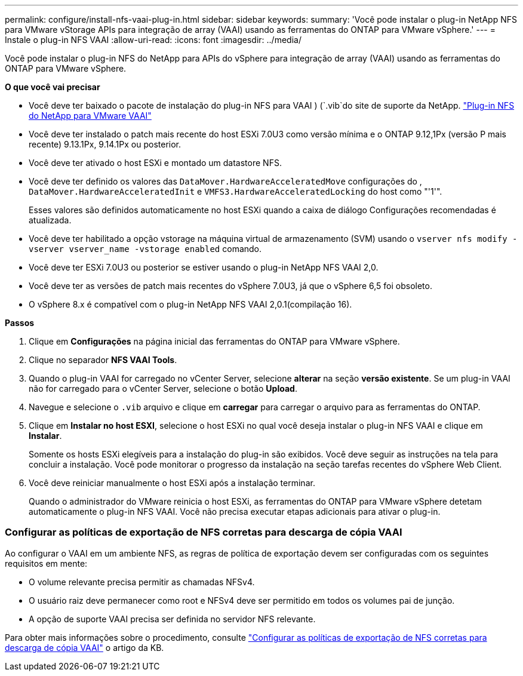 ---
permalink: configure/install-nfs-vaai-plug-in.html 
sidebar: sidebar 
keywords:  
summary: 'Você pode instalar o plug-in NetApp NFS para VMware vStorage APIs para integração de array (VAAI) usando as ferramentas do ONTAP para VMware vSphere.' 
---
= Instale o plug-in NFS VAAI
:allow-uri-read: 
:icons: font
:imagesdir: ../media/


[role="lead"]
Você pode instalar o plug-in NFS do NetApp para APIs do vSphere para integração de array (VAAI) usando as ferramentas do ONTAP para VMware vSphere.

*O que você vai precisar*

* Você deve ter baixado o pacote de instalação do plug-in NFS para VAAI ) (`.vib`do site de suporte da NetApp. https://mysupport.netapp.com/site/products/all/details/nfsplugin-vmware-vaai/downloads-tab["Plug-in NFS do NetApp para VMware VAAI"]
* Você deve ter instalado o patch mais recente do host ESXi 7.0U3 como versão mínima e o ONTAP 9.12,1Px (versão P mais recente) 9.13.1Px, 9.14.1Px ou posterior.
* Você deve ter ativado o host ESXi e montado um datastore NFS.
* Você deve ter definido os valores das `DataMover.HardwareAcceleratedMove` configurações do , `DataMover.HardwareAcceleratedInit` e `VMFS3.HardwareAcceleratedLocking` do host como "'1'".
+
Esses valores são definidos automaticamente no host ESXi quando a caixa de diálogo Configurações recomendadas é atualizada.

* Você deve ter habilitado a opção vstorage na máquina virtual de armazenamento (SVM) usando o `vserver nfs modify -vserver vserver_name -vstorage enabled` comando.
* Você deve ter ESXi 7.0U3 ou posterior se estiver usando o plug-in NetApp NFS VAAI 2,0.
* Você deve ter as versões de patch mais recentes do vSphere 7.0U3, já que o vSphere 6,5 foi obsoleto.
* O vSphere 8.x é compatível com o plug-in NetApp NFS VAAI 2,0.1(compilação 16).


*Passos*

. Clique em *Configurações* na página inicial das ferramentas do ONTAP para VMware vSphere.
. Clique no separador *NFS VAAI Tools*.
. Quando o plug-in VAAI for carregado no vCenter Server, selecione *alterar* na seção *versão existente*. Se um plug-in VAAI não for carregado para o vCenter Server, selecione o botão *Upload*.
. Navegue e selecione o `.vib` arquivo e clique em *carregar* para carregar o arquivo para as ferramentas do ONTAP.
. Clique em *Instalar no host ESXI*, selecione o host ESXi no qual você deseja instalar o plug-in NFS VAAI e clique em *Instalar*.
+
Somente os hosts ESXi elegíveis para a instalação do plug-in são exibidos. Você deve seguir as instruções na tela para concluir a instalação. Você pode monitorar o progresso da instalação na seção tarefas recentes do vSphere Web Client.

. Você deve reiniciar manualmente o host ESXi após a instalação terminar.
+
Quando o administrador do VMware reinicia o host ESXi, as ferramentas do ONTAP para VMware vSphere detetam automaticamente o plug-in NFS VAAI. Você não precisa executar etapas adicionais para ativar o plug-in.





=== Configurar as políticas de exportação de NFS corretas para descarga de cópia VAAI

Ao configurar o VAAI em um ambiente NFS, as regras de política de exportação devem ser configuradas com os seguintes requisitos em mente:

* O volume relevante precisa permitir as chamadas NFSv4.
* O usuário raiz deve permanecer como root e NFSv4 deve ser permitido em todos os volumes pai de junção.
* A opção de suporte VAAI precisa ser definida no servidor NFS relevante.


Para obter mais informações sobre o procedimento, consulte https://kb.netapp.com/on-prem/ontap/DM/VAAI/VAAI-KBs/Configure_the_correct_NFS_export_policies_for_VAAI_copy_offload["Configurar as políticas de exportação de NFS corretas para descarga de cópia VAAI"] o artigo da KB.
